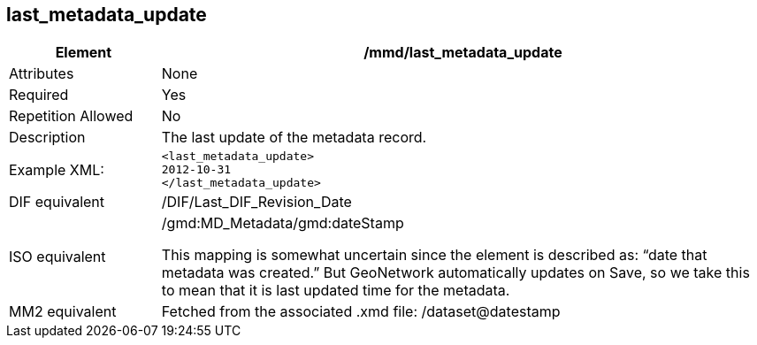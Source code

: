 [[last_metadata_update]]
== last_metadata_update

[cols="2,8"]
|=======================================================================
|Element |/mmd/last_metadata_update

|Attributes |None

|Required |Yes

|Repetition Allowed |No

|Description |The last update of the metadata record.

|Example XML: a|
----
<last_metadata_update>
2012-10-31
</last_metadata_update>
----

|DIF equivalent |/DIF/Last_DIF_Revision_Date

|ISO equivalent a|
/gmd:MD_Metadata/gmd:dateStamp

This mapping is somewhat uncertain since the element is described as:
“date that metadata was created.” But GeoNetwork automatically updates
on Save, so we take this to mean that it is last updated time for the
metadata.

|MM2 equivalent |Fetched from the associated .xmd file:
/dataset@datestamp

|=======================================================================

